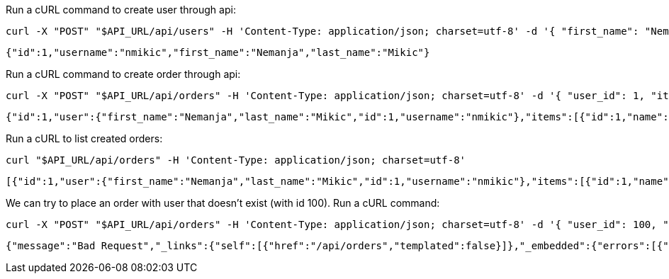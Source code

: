 Run a cURL command to create user through api:

[source,bash]
----
curl -X "POST" "$API_URL/api/users" -H 'Content-Type: application/json; charset=utf-8' -d '{ "first_name": "Nemanja", "last_name": "Mikic", "username": "nmikic" }'
----

[source, json]
----
{"id":1,"username":"nmikic","first_name":"Nemanja","last_name":"Mikic"}
----

Run a cURL command to create order through api:

[source,bash]
----
curl -X "POST" "$API_URL/api/orders" -H 'Content-Type: application/json; charset=utf-8' -d '{ "user_id": 1, "item_ids": [1,2] }'
----

[source, json]
----
{"id":1,"user":{"first_name":"Nemanja","last_name":"Mikic","id":1,"username":"nmikic"},"items":[{"id":1,"name":"Banana","price":1.5},{"id":2,"name":"Kiwi","price":2.5}],"total":4.0}
----

Run a cURL to list created orders:

[source,bash]
----
curl "$API_URL/api/orders" -H 'Content-Type: application/json; charset=utf-8'
----

[source, json]
----
[{"id":1,"user":{"first_name":"Nemanja","last_name":"Mikic","id":1,"username":"nmikic"},"items":[{"id":1,"name":"Banana","price":1.5},{"id":2,"name":"Kiwi","price":2.5}],"total":4.0}]
----

We can try to place an order with user that doesn't exist (with id 100). Run a cURL command:

[source,bash]
----
curl -X "POST" "$API_URL/api/orders" -H 'Content-Type: application/json; charset=utf-8' -d '{ "user_id": 100, "item_ids": [1,2] }'
----

[source, json]
----
{"message":"Bad Request","_links":{"self":[{"href":"/api/orders","templated":false}]},"_embedded":{"errors":[{"message":"User with id 100 doesn't exist"}]}}
----
